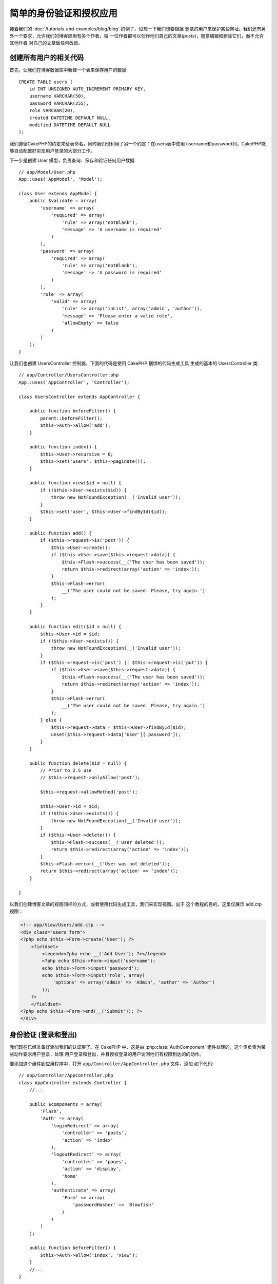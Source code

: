 简单的身份验证和授权应用
########################

接着我们的 :doc:`/tutorials-and-examples/blog/blog` 的例子，设想一下我们想要根据
登录的用户来保护某些网址。我们还有另外一个要求，允许我们的博客应用有多个作者，每
一位作者都可以创作他们自己的文章(*posts*)，随意编辑和删除它们，而不允许其他作者
对自己的文章做任何改动。

创建所有用户的相关代码
======================

首先，让我们在博客数据库中新建一个表来保存用户的数据::

    CREATE TABLE users (
        id INT UNSIGNED AUTO_INCREMENT PRIMARY KEY,
        username VARCHAR(50),
        password VARCHAR(255),
        role VARCHAR(20),
        created DATETIME DEFAULT NULL,
        modified DATETIME DEFAULT NULL
    );

我们遵循CakePHP的约定来给表命名，同时我们也利用了另一个约定：在users表中使用
username和password列，CakePHP能够自动配置好实现用户登录的大部分工作。

下一步是创建 User 模型，负责查询、保存和验证任何用户数据::

    // app/Model/User.php
    App::uses('AppModel', 'Model');

    class User extends AppModel {
        public $validate = array(
            'username' => array(
                'required' => array(
                    'rule' => array('notBlank'),
                    'message' => 'A username is required'
                )
            ),
            'password' => array(
                'required' => array(
                    'rule' => array('notBlank'),
                    'message' => 'A password is required'
                )
            ),
            'role' => array(
                'valid' => array(
                    'rule' => array('inList', array('admin', 'author')),
                    'message' => 'Please enter a valid role',
                    'allowEmpty' => false
                )
            )
        );
    }

让我们也创建 UsersController 控制器，下面的代码是使用 CakePHP 捆绑的代码生成工具
生成的基本的 UsersController 类::

    // app/Controller/UsersController.php
    App::uses('AppController', 'Controller');

    class UsersController extends AppController {

        public function beforeFilter() {
            parent::beforeFilter();
            $this->Auth->allow('add');
        }

        public function index() {
            $this->User->recursive = 0;
            $this->set('users', $this->paginate());
        }

        public function view($id = null) {
            if (!$this->User->exists($id)) {
                throw new NotFoundException(__('Invalid user'));
            }
            $this->set('user', $this->User->findById($id));
        }

        public function add() {
            if ($this->request->is('post')) {
                $this->User->create();
                if ($this->User->save($this->request->data)) {
                    $this->Flash->success(__('The user has been saved'));
                    return $this->redirect(array('action' => 'index'));
                }
                $this->Flash->error(
                    __('The user could not be saved. Please, try again.')
                );
            }
        }

        public function edit($id = null) {
            $this->User->id = $id;
            if (!$this->User->exists()) {
                throw new NotFoundException(__('Invalid user'));
            }
            if ($this->request->is('post') || $this->request->is('put')) {
                if ($this->User->save($this->request->data)) {
                    $this->Flash->success(__('The user has been saved'));
                    return $this->redirect(array('action' => 'index'));
                }
                $this->Flash->error(
                    __('The user could not be saved. Please, try again.')
                );
            } else {
                $this->request->data = $this->User->findById($id);
                unset($this->request->data['User']['password']);
            }
        }

        public function delete($id = null) {
            // Prior to 2.5 use
            // $this->request->onlyAllow('post');

            $this->request->allowMethod('post');

            $this->User->id = $id;
            if (!$this->User->exists()) {
                throw new NotFoundException(__('Invalid user'));
            }
            if ($this->User->delete()) {
                $this->Flash->success(__('User deleted'));
                return $this->redirect(array('action' => 'index'));
            }
            $this->Flash->error(__('User was not deleted'));
            return $this->redirect(array('action' => 'index'));
        }

    }

.. versionchanged:: 2.5
    自从 2.5 版本起，请使用 ``CakeRequest::allowMethod()`` 而不是
    ``CakeRequest::onlyAllow()`` (已作废)。

以我们创建博客文章的视图同样的方式，或者使用代码生成工具，我们来实现视图。出于
这个教程的目的，这里仅展示 add.ctp 视图：

.. code-block:: php

    <!-- app/View/Users/add.ctp -->
    <div class="users form">
    <?php echo $this->Form->create('User'); ?>
        <fieldset>
            <legend><?php echo __('Add User'); ?></legend>
            <?php echo $this->Form->input('username');
            echo $this->Form->input('password');
            echo $this->Form->input('role', array(
                'options' => array('admin' => 'Admin', 'author' => 'Author')
            ));
        ?>
        </fieldset>
    <?php echo $this->Form->end(__('Submit')); ?>
    </div>

身份验证 (登录和登出)
=====================

我们现在已经准备好添加我们的认证层了。在 CakePHP 中，这是由
:php:class:`AuthComponent` 组件处理的，这个类负责为某些动作要求用户登录，处理
用户登录和登出，并且授权登录的用户访问他们有权限到达的的动作。

要添加这个组件到应用程序中，打开 ``app/Controller/AppController.php`` 文件，添加
如下代码::

    // app/Controller/AppController.php
    class AppController extends Controller {
        //...

        public $components = array(
            'Flash',
            'Auth' => array(
                'loginRedirect' => array(
                    'controller' => 'posts',
                    'action' => 'index'
                ),
                'logoutRedirect' => array(
                    'controller' => 'pages',
                    'action' => 'display',
                    'home'
                ),
                'authenticate' => array(
                    'Form' => array(
                        'passwordHasher' => 'Blowfish'
                    )
                )
            )
        );

        public function beforeFilter() {
            $this->Auth->allow('index', 'view');
        }
        //...
    }

这里没有多少需要配置的，因为我们的 users 表遵循了命名约定。我们只设置了在登录和登出的动作完成之后要加载的网址，在我们的
例子中，分别是 ``/posts/`` 和 ``/`` 。

我们在 ``beforeFilter`` 回调函数中所做的是告诉 AuthComponent 组件，在每个控制器
中所有的 ``index`` 和 ``view`` 动作中都不需要登录。我们希望我们的访问者不需要在
网站中注册就能够读取并列出文章。

现在，我们需要能够注册新用户，保存它们的用户名和密码，而且，更重要的是，哈希
(*hash*)他们的密码，这样在我们的数据库中就不是用普通文本形式保存用户的密码了。让
我们告诉 AuthComponent 组件让未验证的用户访问添加用户函数，并实现登录和登出动作::

    // app/Controller/UsersController.php

    public function beforeFilter() {
        parent::beforeFilter();
        // Allow users to register and logout.
        $this->Auth->allow('add', 'logout');
    }

    public function login() {
        if ($this->request->is('post')) {
            if ($this->Auth->login()) {
                return $this->redirect($this->Auth->redirectUrl());
            }
            $this->Flash->error(__('Invalid username or password, try again'));
        }
    }

    public function logout() {
        return $this->redirect($this->Auth->logout());
    }

密码的哈希还没有做，打开 ``app/Model/User.php`` 模型文件，添加如下代码::

    // app/Model/User.php

    App::uses('AppModel', 'Model');
    App::uses('BlowfishPasswordHasher', 'Controller/Component/Auth');

    class User extends AppModel {

    // ...

    public function beforeSave($options = array()) {
        if (isset($this->data[$this->alias]['password'])) {
            $passwordHasher = new BlowfishPasswordHasher();
            $this->data[$this->alias]['password'] = $passwordHasher->hash(
                $this->data[$this->alias]['password']
            );
        }
        return true;
    }

    // ...

.. note::

    BlowfishPasswordHasher 类使用更强的哈希算法(bcrypt)，而不是
    SimplePasswordHasher (sha1)，提供用户级的 salt。SimplePasswordHasher 类会在
    CakePHP 3.0 版本中去掉。

所以，现在每次保存用户的时候，都会使用 BlowfishPasswordHasher 类进行哈希。我们还
缺 login 函数的模板视图文件。打开文件 ``app/View/Users/login.ctp``，添加如下这些
行：

.. code-block:: php

    //app/View/Users/login.ctp

    <div class="users form">
    <?php echo $this->Flash->render('auth'); ?>
    <?php echo $this->Form->create('User'); ?>
        <fieldset>
            <legend>
                <?php echo __('Please enter your username and password'); ?>
            </legend>
            <?php echo $this->Form->input('username');
            echo $this->Form->input('password');
        ?>
        </fieldset>
    <?php echo $this->Form->end(__('Login')); ?>
    </div>

现在你可以访问 ``/users/add`` 网址来注册新用户，并在 ``/users/login`` 网址使用新
创建的凭证登录。也可以试试访问任何其它没有明确允许访问的网址，比如
``/posts/add``，你会看到应用程序会自动转向到登录页面。

就是这样！简单到不可思议。让我们回过头来解释一下发生的事情。``beforeFilter``
回调函数告诉 AuthComponent 组件，除了在 AppController 的 ``beforeFilter`` 函数中
已经允许访问的 ``index`` 和 ``view`` 动作，对 ``add`` 动作也不要求登录。

``login`` 动作调用 AuthComponent 组件的 ``$this->Auth->login()`` 函数，这不需要任何更多的设置，因为，正如之前提到的，我们遵循了约定。即，User
模型有 username 和 password 列，使用表单提交用户的数据到控制器。这个函数返回登录
是否成功，如果成功，就重定向用户到在我们把 AuthComponent 组件添加到应用程序中时
所设置的跳转网址。

要登出，只需要访问网址 ``/users/logout``，就会重定向用户到先前描述的配置好了的
logoutUrl。这个网址就是 ``AuthComponent::logout()`` 函数成功时返回的结果。

权限(谁可以访问什么)
====================

前面已经说了，我们要把这个博客应用改成多用户的创作工具，为此，我们需要稍微修改
posts 表，添加对 User 模型的引用::

    ALTER TABLE posts ADD COLUMN user_id INT(11);

另外，必须对 PostsController 做一个小改动，在新增的文章中要把当前登录的用户作为
引用保存::

    // app/Controller/PostsController.php
    public function add() {
        if ($this->request->is('post')) {
            //Added this line
            $this->request->data['Post']['user_id'] = $this->Auth->user('id');
            if ($this->Post->save($this->request->data)) {
                $this->Flash->success(__('Your post has been saved.'));
                return $this->redirect(array('action' => 'index'));
            }
        }
    }

由组件提供的 ``user()`` 函数，返回当前登录用户的任何列。我们使用这个方法将数据
加入请求信息中，来保存。

让我们增强应用程序的安全性，避免一些作者编辑或删除其他作者的文章。应用的基本规则
是，管理用户可以访问任何网址，而普通用户(作者角色)只能访问允许的动作。再次打开
AppController 类，在 Auth 的配置中再添加一些选项::

    // app/Controller/AppController.php

    public $components = array(
        'Flash',
        'Auth' => array(
            'loginRedirect' => array('controller' => 'posts', 'action' => 'index'),
            'logoutRedirect' => array(
                'controller' => 'pages',
                'action' => 'display',
                'home'
            ),
            'authorize' => array('Controller') // Added this line
        )
    );

    public function isAuthorized($user) {
        // Admin 可以访问每个动作
        if (isset($user['role']) && $user['role'] === 'admin') {
            return true;
        }

        // 默认不允许访问
        return false;
    }

我们只创建了一个非常简单的权限机制。在这个例子中，``admin`` 角色的用户在登录后
可以访问网站的任何网址，而其余的用户(即角色 ``author``)不能够做任何与未登录的
用户不同的事情。

这并不是我们所想要的，所以我们需要为 ``isAuthorized()`` 方法提供更多的规则。但
不是在 AppController 中设置，而是在每个控制器提供这些额外的规则。我们要在
PostsController 中增加的规则，应当允许作者创建文章，但在作者不匹配时要防止对其
文章的编辑。打开  ``PostsController.php`` 文件，添加如下内容::

    // app/Controller/PostsController.php

    public function isAuthorized($user) {
        // 所有注册的用户都能够添加文章
        if ($this->action === 'add') {
            return true;
        }

        // 文章的所有者能够编辑和删除它
        if (in_array($this->action, array('edit', 'delete'))) {
            $postId = (int) $this->request->params['pass'][0];
            if ($this->Post->isOwnedBy($postId, $user['id'])) {
                return true;
            }
        }

        return parent::isAuthorized($user);
    }

现在，如果在父类中已授权该用户，我们就重载 AppController 的 ``isAuthorized()`` 方法的调用和内部的检查。如果用户未被授权，则只允许他访问 add 动作，并有条件地
访问 edit 和 delete 动作。最后要实现的是判断用户是否有权限编辑文章，为此调用
Post 模型的 ``isOwnedBy()`` 方法。通常，最佳实践是尽量把逻辑挪到模型中。下面让
我们来实现这个函数::

    // app/Model/Post.php

    public function isOwnedBy($post, $user) {
        return $this->field('id', array('id' => $post, 'user_id' => $user)) !== false;
    }


简单的身份验证和授权教程到这里就结束了。要保护 UsersController 控制器，可以采用
我们在 PostsController 控制器中的做法。你也可以更有造作性，根据你自己的规则在
AppController 控制器中添加更普遍的规则。

如果你需要更多的控制，我们建议你阅读完整的 Auth 组件的指南
:doc:`/core-libraries/components/authentication`，你可以看到更多该组件的配置，
创建自定义的 Authorization 类，以及更多信息。

后续阅读的建议
--------------

1. :doc:`/console-shells-and-tasks/code-generation-with-bake` 生成基本的 CRUD 代码
2. :doc:`/core-libraries/components/authentication`: 用户注册和登录


.. meta::
    :title lang=zh_CN: Simple Authentication and Authorization Application
    :keywords lang=zh_CN: auto increment,authorization application,model user,array,conventions,authentication,urls,cakephp,delete,doc,columns

